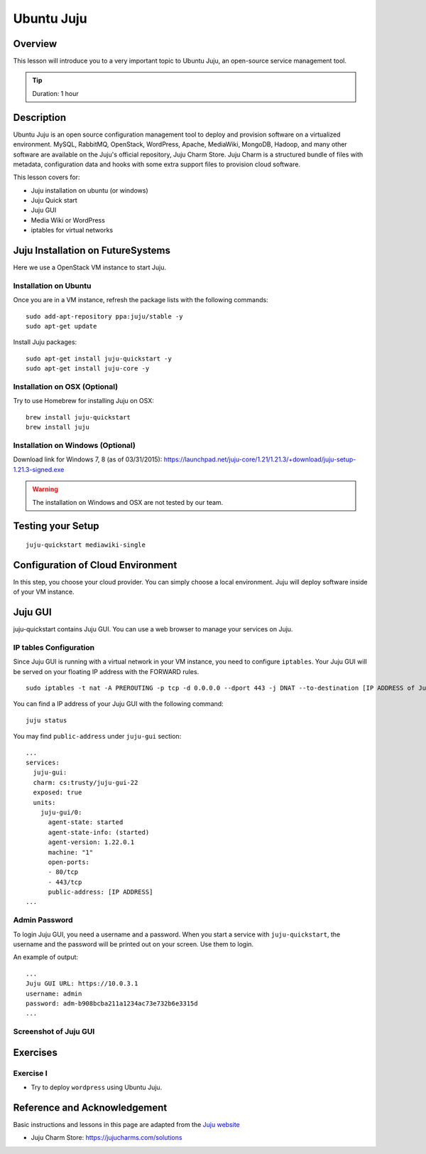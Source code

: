 .. _ref-class-lesson-devops-juju:

Ubuntu Juju
===============================================================================

Overview
-------------------------------------------------------------------------------

This lesson will introduce you to a very important topic to Ubuntu Juju,
an open-source service management tool. 

.. tip:: Duration: 1 hour

Description
-------------------------------------------------------------------------------

Ubuntu Juju is an open source configuration management tool to deploy and
provision software on a virtualized environment.  MySQL, RabbitMQ, OpenStack,
WordPress, Apache, MediaWiki, MongoDB, Hadoop, and many other software are
available on the Juju's official repository, Juju Charm Store.  Juju Charm is a
structured bundle of files with metadata, configuration data and hooks with
some extra support files to provision cloud software.

This lesson covers for:

* Juju installation on ubuntu (or windows)
* Juju Quick start
* Juju GUI
* Media Wiki or WordPress
* iptables for virtual networks
.. * Configuration with AWS
   * Configuration with HP (Helion) Cloud
   * Configuration with India OpenStack on FutureSystems
   * Hadoop example 

Juju Installation on FutureSystems
-------------------------------------------------------------------------------

Here we use a OpenStack VM instance to start Juju.

Installation on Ubuntu
^^^^^^^^^^^^^^^^^^^^^^^^^^^^^^^^^^^^^^^^^^^^^^^^^^^^^^^^^^^^^^^^^^^^^^^^^^^^^^^

Once you are in a VM instance, refresh the package lists with the following
commands:

::
  
   sudo add-apt-repository ppa:juju/stable -y
   sudo apt-get update

Install Juju packages::

   sudo apt-get install juju-quickstart -y
   sudo apt-get install juju-core -y


Installation on OSX (Optional)
^^^^^^^^^^^^^^^^^^^^^^^^^^^^^^^^^^^^^^^^^^^^^^^^^^^^^^^^^^^^^^^^^^^^^^^^^^^^^^^

Try to use Homebrew for installing Juju on OSX:

::
  
  brew install juju-quickstart
  brew install juju

Installation on Windows (Optional)
^^^^^^^^^^^^^^^^^^^^^^^^^^^^^^^^^^^^^^^^^^^^^^^^^^^^^^^^^^^^^^^^^^^^^^^^^^^^^^^

Download link for Windows 7, 8 (as of 03/31/2015):
https://launchpad.net/juju-core/1.21/1.21.3/+download/juju-setup-1.21.3-signed.exe 

.. warning:: The installation on Windows and OSX are not tested by our team.

Testing your Setup
-------------------------------------------------------------------------------

:: 

  juju-quickstart mediawiki-single

Configuration of Cloud Environment
-------------------------------------------------------------------------------

In this step, you choose your cloud provider. You can simply choose a local
environment. Juju will deploy software inside of your VM instance.

Juju GUI
-------------------------------------------------------------------------------

juju-quickstart contains Juju GUI. You can use a web browser to manage your
services on Juju.

IP tables Configuration
^^^^^^^^^^^^^^^^^^^^^^^^^^^^^^^^^^^^^^^^^^^^^^^^^^^^^^^^^^^^^^^^^^^^^^^^^^^^^^^

Since Juju GUI is running with a virtual network in your VM instance, you need
to configure ``iptables``. Your Juju GUI will be served on your floating IP
address with the FORWARD rules.

::
  
  sudo iptables -t nat -A PREROUTING -p tcp -d 0.0.0.0 --dport 443 -j DNAT --to-destination [IP ADDRESS of Juju GUI]:443

You can find a IP address of your Juju GUI with the following command:

::

  juju status
 
You may find ``public-address`` under ``juju-gui`` section::

  ...
  services:
    juju-gui:
    charm: cs:trusty/juju-gui-22
    exposed: true
    units:
      juju-gui/0:
        agent-state: started
        agent-state-info: (started)
        agent-version: 1.22.0.1
        machine: "1"
        open-ports:
        - 80/tcp
        - 443/tcp
        public-address: [IP ADDRESS]
  ...

Admin Password
^^^^^^^^^^^^^^^^^^^^^^^^^^^^^^^^^^^^^^^^^^^^^^^^^^^^^^^^^^^^^^^^^^^^^^^^^^^^^^^

To login Juju GUI, you need a username and a password.
When you start a service with ``juju-quickstart``, the username and the
password will be printed out on your screen. Use them to login.

An example of output::

  ...
  Juju GUI URL: https://10.0.3.1
  username: admin
  password: adm-b908bcba211a1234ac73e732b6e3315d
  ...

Screenshot of Juju GUI
^^^^^^^^^^^^^^^^^^^^^^^^^^^^^^^^^^^^^^^^^^^^^^^^^^^^^^^^^^^^^^^^^^^^^^^^^^^^^^^

.. image:: ../../images/juju_gui.png

.. _ref-class-lesson-devops-juju-exercises:

Exercises
-------------------------------------------------------------------------------

Exercise I
^^^^^^^^^^^^^^^^^^^^^^^^^^^^^^^^^^^^^^^^^^^^^^^^^^^^^^^^^^^^^^^^^^^^^^^^^^^^^^^

* Try to deploy ``wordpress`` using Ubuntu Juju.

Reference and Acknowledgement
-------------------------------------------------------------------------------

Basic instructions and lessons in this page are adapted from the `Juju website
<https://jujucharms.com/docs/1.20/getting-started>`_

* Juju Charm Store: https://jujucharms.com/solutions
